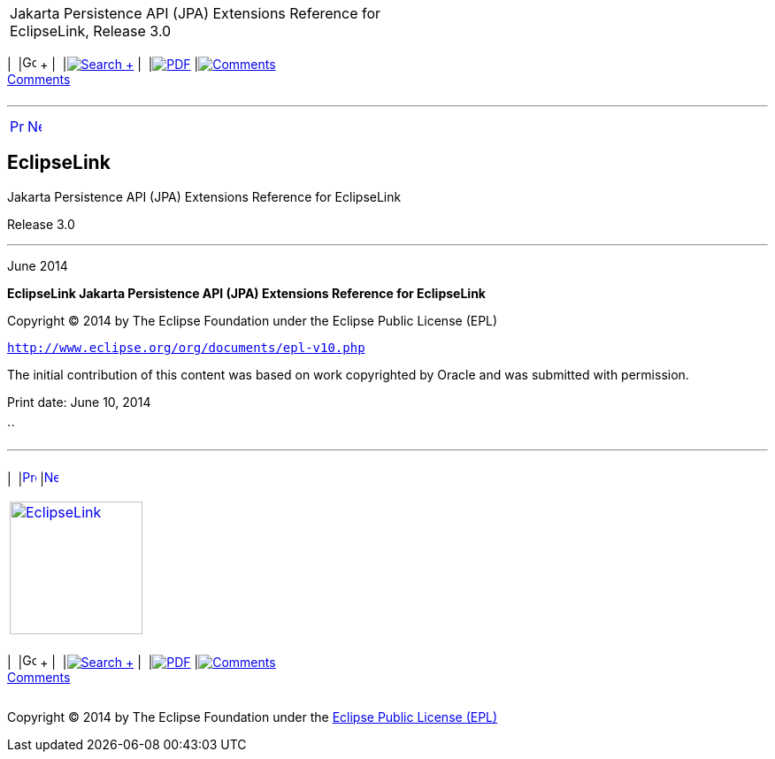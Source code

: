 [[cse]][[top]]

[width="100%",cols="<50%,>50%",]
|=======================================================================
a|
Jakarta Persistence API (JPA) Extensions Reference for EclipseLink,
Release 3.0

 a|
[cols=",^,,^,,^,^",]
|=======================================================================
|  |image:../../../dcommon/images/contents.png[Go To Table Of
Contents,width=16,height=16] + | 
|link:../../../[image:../../../dcommon/images/search.png[Search] +
] | 
|link:../../eclipselink_jpa_extensions.pdf[image:../../../dcommon/images/pdf_icon.png[PDF]]
|link:#disqus_thread[image:../../../dcommon/images/comments.png[Comments] +
Comments]
|=======================================================================

|=======================================================================

'''''

[cols="^,^,",]
|=======================================================================
|link:loe.htm[image:../../../dcommon/images/larrow.png[Previous,width=16,height=16]]
|link:preface.htm[image:../../../dcommon/images/rarrow.png[Next,width=16,height=16]]
| 
|=======================================================================

EclipseLink
-----------

Jakarta Persistence API (JPA) Extensions Reference for EclipseLink

Release 3.0

'''''

June 2014

*EclipseLink Jakarta Persistence API (JPA) Extensions Reference for
EclipseLink*

Copyright © 2014 by The Eclipse Foundation under the Eclipse Public
License (EPL)

`http://www.eclipse.org/org/documents/epl-v10.php`

The initial contribution of this content was based on work copyrighted
by Oracle and was submitted with permission.

Print date: June 10, 2014

``

'''''

[width="66%",cols="50%,^,>50%",]
|=======================================================================
a|
[width="96%",cols=",^50%,^50%",]
|=======================================================================
| 
|link:loe.htm[image:../../../dcommon/images/larrow.png[Previous,width=16,height=16]]
|link:preface.htm[image:../../../dcommon/images/rarrow.png[Next,width=16,height=16]]
|=======================================================================


|http://www.eclipse.org/eclipselink/[image:../../../dcommon/images/ellogo.png[EclipseLink,width=150]] +
a|
[cols=",^,,^,,^,^",]
|=======================================================================
|  |image:../../../dcommon/images/contents.png[Go To Table Of
Contents,width=16,height=16] + | 
|link:../../../[image:../../../dcommon/images/search.png[Search] +
] | 
|link:../../eclipselink_jpa_extensions.pdf[image:../../../dcommon/images/pdf_icon.png[PDF]]
|link:#disqus_thread[image:../../../dcommon/images/comments.png[Comments] +
Comments]
|=======================================================================

|=======================================================================

[[copyright]]
Copyright © 2014 by The Eclipse Foundation under the
http://www.eclipse.org/org/documents/epl-v10.php[Eclipse Public License
(EPL)] +
